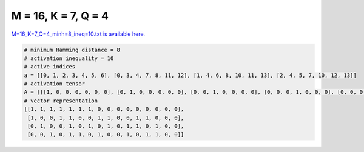 
====================
M = 16, K = 7, Q = 4
====================

`M=16_K=7_Q=4_minh=8_ineq=10.txt is available here. <https://github.com/imtoolkit/imtoolkit/blob/master/imtoolkit/inds/M%3D16_K%3D7_Q%3D4_minh%3D8_ineq%3D10.txt>`_

.. code-block:: python

    # minimum Hamming distance = 8
    # activation inequality = 10
    # active indices
    a = [[0, 1, 2, 3, 4, 5, 6], [0, 3, 4, 7, 8, 11, 12], [1, 4, 6, 8, 10, 11, 13], [2, 4, 5, 7, 10, 12, 13]]
    # activation tensor
    A = [[[1, 0, 0, 0, 0, 0, 0], [0, 1, 0, 0, 0, 0, 0], [0, 0, 1, 0, 0, 0, 0], [0, 0, 0, 1, 0, 0, 0], [0, 0, 0, 0, 1, 0, 0], [0, 0, 0, 0, 0, 1, 0], [0, 0, 0, 0, 0, 0, 1], [0, 0, 0, 0, 0, 0, 0], [0, 0, 0, 0, 0, 0, 0], [0, 0, 0, 0, 0, 0, 0], [0, 0, 0, 0, 0, 0, 0], [0, 0, 0, 0, 0, 0, 0], [0, 0, 0, 0, 0, 0, 0], [0, 0, 0, 0, 0, 0, 0], [0, 0, 0, 0, 0, 0, 0], [0, 0, 0, 0, 0, 0, 0]], [[1, 0, 0, 0, 0, 0, 0], [0, 0, 0, 0, 0, 0, 0], [0, 0, 0, 0, 0, 0, 0], [0, 1, 0, 0, 0, 0, 0], [0, 0, 1, 0, 0, 0, 0], [0, 0, 0, 0, 0, 0, 0], [0, 0, 0, 0, 0, 0, 0], [0, 0, 0, 1, 0, 0, 0], [0, 0, 0, 0, 1, 0, 0], [0, 0, 0, 0, 0, 0, 0], [0, 0, 0, 0, 0, 0, 0], [0, 0, 0, 0, 0, 1, 0], [0, 0, 0, 0, 0, 0, 1], [0, 0, 0, 0, 0, 0, 0], [0, 0, 0, 0, 0, 0, 0], [0, 0, 0, 0, 0, 0, 0]], [[0, 0, 0, 0, 0, 0, 0], [1, 0, 0, 0, 0, 0, 0], [0, 0, 0, 0, 0, 0, 0], [0, 0, 0, 0, 0, 0, 0], [0, 1, 0, 0, 0, 0, 0], [0, 0, 0, 0, 0, 0, 0], [0, 0, 1, 0, 0, 0, 0], [0, 0, 0, 0, 0, 0, 0], [0, 0, 0, 1, 0, 0, 0], [0, 0, 0, 0, 0, 0, 0], [0, 0, 0, 0, 1, 0, 0], [0, 0, 0, 0, 0, 1, 0], [0, 0, 0, 0, 0, 0, 0], [0, 0, 0, 0, 0, 0, 1], [0, 0, 0, 0, 0, 0, 0], [0, 0, 0, 0, 0, 0, 0]], [[0, 0, 0, 0, 0, 0, 0], [0, 0, 0, 0, 0, 0, 0], [1, 0, 0, 0, 0, 0, 0], [0, 0, 0, 0, 0, 0, 0], [0, 1, 0, 0, 0, 0, 0], [0, 0, 1, 0, 0, 0, 0], [0, 0, 0, 0, 0, 0, 0], [0, 0, 0, 1, 0, 0, 0], [0, 0, 0, 0, 0, 0, 0], [0, 0, 0, 0, 0, 0, 0], [0, 0, 0, 0, 1, 0, 0], [0, 0, 0, 0, 0, 0, 0], [0, 0, 0, 0, 0, 1, 0], [0, 0, 0, 0, 0, 0, 1], [0, 0, 0, 0, 0, 0, 0], [0, 0, 0, 0, 0, 0, 0]]]
    # vector representation
    [[1, 1, 1, 1, 1, 1, 1, 0, 0, 0, 0, 0, 0, 0, 0, 0],
     [1, 0, 0, 1, 1, 0, 0, 1, 1, 0, 0, 1, 1, 0, 0, 0],
     [0, 1, 0, 0, 1, 0, 1, 0, 1, 0, 1, 1, 0, 1, 0, 0],
     [0, 0, 1, 0, 1, 1, 0, 1, 0, 0, 1, 0, 1, 1, 0, 0]]

